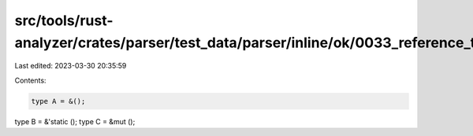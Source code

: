 src/tools/rust-analyzer/crates/parser/test_data/parser/inline/ok/0033_reference_type;.rs
========================================================================================

Last edited: 2023-03-30 20:35:59

Contents:

.. code-block:: rs

    type A = &();
type B = &'static ();
type C = &mut ();


